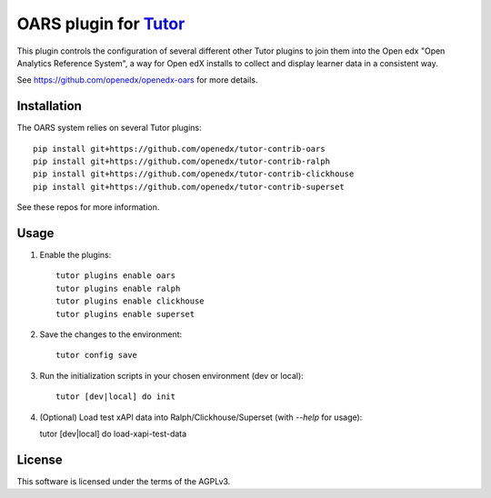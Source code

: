 OARS plugin for `Tutor <https://docs.tutor.overhang.io>`__
===================================================================================

This plugin controls the configuration of several different other Tutor plugins
to join them into the Open edx "Open Analytics Reference System", a way for Open
edX installs to collect and display learner data in a consistent way.

See https://github.com/openedx/openedx-oars for more details.

Installation
------------

The OARS system relies on several Tutor plugins:

::

    pip install git+https://github.com/openedx/tutor-contrib-oars
    pip install git+https://github.com/openedx/tutor-contrib-ralph
    pip install git+https://github.com/openedx/tutor-contrib-clickhouse
    pip install git+https://github.com/openedx/tutor-contrib-superset


See these repos for more information.

Usage
-----

1. Enable the plugins::

    tutor plugins enable oars
    tutor plugins enable ralph
    tutor plugins enable clickhouse
    tutor plugins enable superset

2. Save the changes to the environment::

    tutor config save

3. Run the initialization scripts in your chosen environment (dev or local)::

    tutor [dev|local] do init

4. (Optional) Load test xAPI data into Ralph/Clickhouse/Superset (with `--help` for usage)::

   tutor [dev|local] do load-xapi-test-data

License
-------

This software is licensed under the terms of the AGPLv3.

